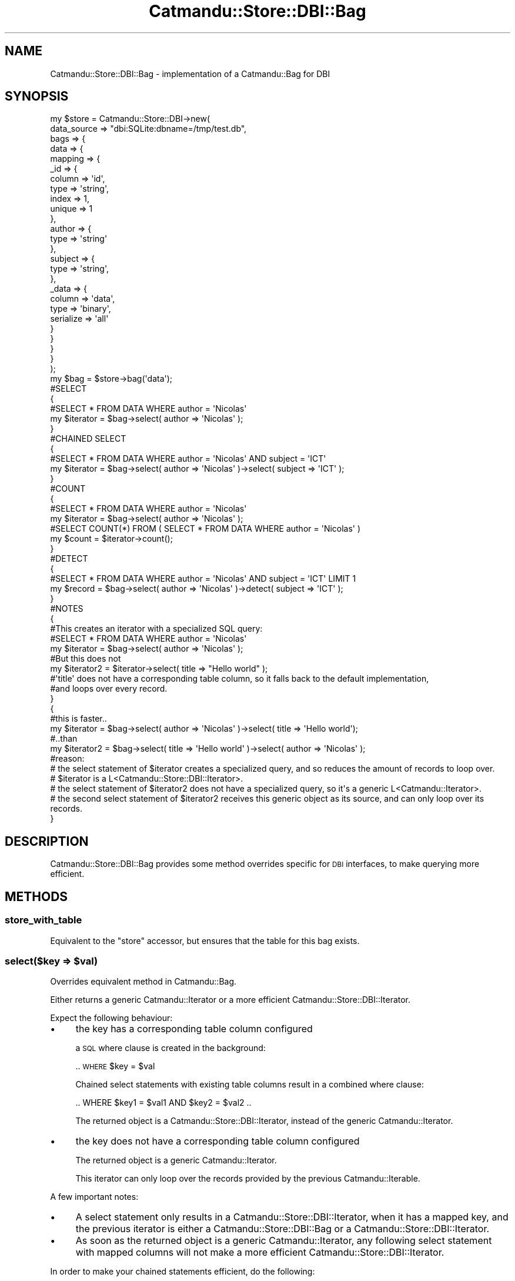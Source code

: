 .\" Automatically generated by Pod::Man 4.14 (Pod::Simple 3.40)
.\"
.\" Standard preamble:
.\" ========================================================================
.de Sp \" Vertical space (when we can't use .PP)
.if t .sp .5v
.if n .sp
..
.de Vb \" Begin verbatim text
.ft CW
.nf
.ne \\$1
..
.de Ve \" End verbatim text
.ft R
.fi
..
.\" Set up some character translations and predefined strings.  \*(-- will
.\" give an unbreakable dash, \*(PI will give pi, \*(L" will give a left
.\" double quote, and \*(R" will give a right double quote.  \*(C+ will
.\" give a nicer C++.  Capital omega is used to do unbreakable dashes and
.\" therefore won't be available.  \*(C` and \*(C' expand to `' in nroff,
.\" nothing in troff, for use with C<>.
.tr \(*W-
.ds C+ C\v'-.1v'\h'-1p'\s-2+\h'-1p'+\s0\v'.1v'\h'-1p'
.ie n \{\
.    ds -- \(*W-
.    ds PI pi
.    if (\n(.H=4u)&(1m=24u) .ds -- \(*W\h'-12u'\(*W\h'-12u'-\" diablo 10 pitch
.    if (\n(.H=4u)&(1m=20u) .ds -- \(*W\h'-12u'\(*W\h'-8u'-\"  diablo 12 pitch
.    ds L" ""
.    ds R" ""
.    ds C` ""
.    ds C' ""
'br\}
.el\{\
.    ds -- \|\(em\|
.    ds PI \(*p
.    ds L" ``
.    ds R" ''
.    ds C`
.    ds C'
'br\}
.\"
.\" Escape single quotes in literal strings from groff's Unicode transform.
.ie \n(.g .ds Aq \(aq
.el       .ds Aq '
.\"
.\" If the F register is >0, we'll generate index entries on stderr for
.\" titles (.TH), headers (.SH), subsections (.SS), items (.Ip), and index
.\" entries marked with X<> in POD.  Of course, you'll have to process the
.\" output yourself in some meaningful fashion.
.\"
.\" Avoid warning from groff about undefined register 'F'.
.de IX
..
.nr rF 0
.if \n(.g .if rF .nr rF 1
.if (\n(rF:(\n(.g==0)) \{\
.    if \nF \{\
.        de IX
.        tm Index:\\$1\t\\n%\t"\\$2"
..
.        if !\nF==2 \{\
.            nr % 0
.            nr F 2
.        \}
.    \}
.\}
.rr rF
.\"
.\" Accent mark definitions (@(#)ms.acc 1.5 88/02/08 SMI; from UCB 4.2).
.\" Fear.  Run.  Save yourself.  No user-serviceable parts.
.    \" fudge factors for nroff and troff
.if n \{\
.    ds #H 0
.    ds #V .8m
.    ds #F .3m
.    ds #[ \f1
.    ds #] \fP
.\}
.if t \{\
.    ds #H ((1u-(\\\\n(.fu%2u))*.13m)
.    ds #V .6m
.    ds #F 0
.    ds #[ \&
.    ds #] \&
.\}
.    \" simple accents for nroff and troff
.if n \{\
.    ds ' \&
.    ds ` \&
.    ds ^ \&
.    ds , \&
.    ds ~ ~
.    ds /
.\}
.if t \{\
.    ds ' \\k:\h'-(\\n(.wu*8/10-\*(#H)'\'\h"|\\n:u"
.    ds ` \\k:\h'-(\\n(.wu*8/10-\*(#H)'\`\h'|\\n:u'
.    ds ^ \\k:\h'-(\\n(.wu*10/11-\*(#H)'^\h'|\\n:u'
.    ds , \\k:\h'-(\\n(.wu*8/10)',\h'|\\n:u'
.    ds ~ \\k:\h'-(\\n(.wu-\*(#H-.1m)'~\h'|\\n:u'
.    ds / \\k:\h'-(\\n(.wu*8/10-\*(#H)'\z\(sl\h'|\\n:u'
.\}
.    \" troff and (daisy-wheel) nroff accents
.ds : \\k:\h'-(\\n(.wu*8/10-\*(#H+.1m+\*(#F)'\v'-\*(#V'\z.\h'.2m+\*(#F'.\h'|\\n:u'\v'\*(#V'
.ds 8 \h'\*(#H'\(*b\h'-\*(#H'
.ds o \\k:\h'-(\\n(.wu+\w'\(de'u-\*(#H)/2u'\v'-.3n'\*(#[\z\(de\v'.3n'\h'|\\n:u'\*(#]
.ds d- \h'\*(#H'\(pd\h'-\w'~'u'\v'-.25m'\f2\(hy\fP\v'.25m'\h'-\*(#H'
.ds D- D\\k:\h'-\w'D'u'\v'-.11m'\z\(hy\v'.11m'\h'|\\n:u'
.ds th \*(#[\v'.3m'\s+1I\s-1\v'-.3m'\h'-(\w'I'u*2/3)'\s-1o\s+1\*(#]
.ds Th \*(#[\s+2I\s-2\h'-\w'I'u*3/5'\v'-.3m'o\v'.3m'\*(#]
.ds ae a\h'-(\w'a'u*4/10)'e
.ds Ae A\h'-(\w'A'u*4/10)'E
.    \" corrections for vroff
.if v .ds ~ \\k:\h'-(\\n(.wu*9/10-\*(#H)'\s-2\u~\d\s+2\h'|\\n:u'
.if v .ds ^ \\k:\h'-(\\n(.wu*10/11-\*(#H)'\v'-.4m'^\v'.4m'\h'|\\n:u'
.    \" for low resolution devices (crt and lpr)
.if \n(.H>23 .if \n(.V>19 \
\{\
.    ds : e
.    ds 8 ss
.    ds o a
.    ds d- d\h'-1'\(ga
.    ds D- D\h'-1'\(hy
.    ds th \o'bp'
.    ds Th \o'LP'
.    ds ae ae
.    ds Ae AE
.\}
.rm #[ #] #H #V #F C
.\" ========================================================================
.\"
.IX Title "Catmandu::Store::DBI::Bag 3"
.TH Catmandu::Store::DBI::Bag 3 "2020-07-11" "perl v5.32.0" "User Contributed Perl Documentation"
.\" For nroff, turn off justification.  Always turn off hyphenation; it makes
.\" way too many mistakes in technical documents.
.if n .ad l
.nh
.SH "NAME"
Catmandu::Store::DBI::Bag \- implementation of a Catmandu::Bag for DBI
.SH "SYNOPSIS"
.IX Header "SYNOPSIS"
.Vb 10
\&    my $store = Catmandu::Store::DBI\->new(
\&        data_source => "dbi:SQLite:dbname=/tmp/test.db",
\&        bags => {
\&            data => {
\&                mapping => {
\&                    _id => {
\&                        column => \*(Aqid\*(Aq,
\&                        type => \*(Aqstring\*(Aq,
\&                        index => 1,
\&                        unique => 1
\&                    },
\&                    author => {
\&                        type => \*(Aqstring\*(Aq
\&                    },
\&                    subject => {
\&                        type => \*(Aqstring\*(Aq,
\&                    },
\&                    _data => {
\&                        column => \*(Aqdata\*(Aq,
\&                        type => \*(Aqbinary\*(Aq,
\&                        serialize => \*(Aqall\*(Aq
\&                    }
\&                }
\&            }
\&        }
\&    );
\&
\&    my $bag = $store\->bag(\*(Aqdata\*(Aq);
\&
\&    #SELECT
\&    {
\&        #SELECT * FROM DATA WHERE author = \*(AqNicolas\*(Aq
\&        my $iterator = $bag\->select( author => \*(AqNicolas\*(Aq );
\&    }
\&    #CHAINED SELECT
\&    {
\&        #SELECT * FROM DATA WHERE author = \*(AqNicolas\*(Aq AND subject = \*(AqICT\*(Aq
\&        my $iterator = $bag\->select( author => \*(AqNicolas\*(Aq )\->select( subject => \*(AqICT\*(Aq );
\&    }
\&    #COUNT
\&    {
\&        #SELECT * FROM DATA WHERE author = \*(AqNicolas\*(Aq
\&        my $iterator = $bag\->select( author => \*(AqNicolas\*(Aq );
\&
\&        #SELECT COUNT(*) FROM ( SELECT * FROM DATA WHERE author = \*(AqNicolas\*(Aq )
\&        my $count = $iterator\->count();
\&    }
\&    #DETECT
\&    {
\&        #SELECT * FROM DATA WHERE author = \*(AqNicolas\*(Aq AND subject = \*(AqICT\*(Aq LIMIT 1
\&        my $record = $bag\->select( author => \*(AqNicolas\*(Aq )\->detect( subject => \*(AqICT\*(Aq );
\&    }
\&
\&    #NOTES
\&    {
\&
\&        #This creates an iterator with a specialized SQL query:
\&
\&        #SELECT * FROM DATA WHERE author = \*(AqNicolas\*(Aq
\&        my $iterator = $bag\->select( author => \*(AqNicolas\*(Aq );
\&
\&        #But this does not
\&        my $iterator2 = $iterator\->select( title => "Hello world" );
\&
\&        #\*(Aqtitle\*(Aq does not have a corresponding table column, so it falls back to the default implementation,
\&        #and loops over every record.
\&
\&    }
\&    {
\&
\&        #this is faster..
\&        my $iterator = $bag\->select( author => \*(AqNicolas\*(Aq )\->select( title => \*(AqHello world\*(Aq);
\&
\&        #..than
\&        my $iterator2 = $bag\->select( title => \*(AqHello world\*(Aq )\->select( author => \*(AqNicolas\*(Aq );
\&
\&        #reason:
\&
\&        #   the select statement of $iterator creates a specialized query, and so reduces the amount of records to loop over.
\&        #   $iterator is a L<Catmandu::Store::DBI::Iterator>.
\&
\&        #   the select statement of $iterator2 does not have a specialized query, so it\*(Aqs a generic L<Catmandu::Iterator>.
\&        #   the second select statement of $iterator2 receives this generic object as its source, and can only loop over its records.
\&
\&    }
.Ve
.SH "DESCRIPTION"
.IX Header "DESCRIPTION"
Catmandu::Store::DBI::Bag provides some method overrides specific for \s-1DBI\s0 interfaces,
to make querying more efficient.
.SH "METHODS"
.IX Header "METHODS"
.SS "store_with_table"
.IX Subsection "store_with_table"
Equivalent to the \f(CW\*(C`store\*(C'\fR accessor, but ensures that the table for this bag exists.
.ie n .SS "select($key => $val)"
.el .SS "select($key => \f(CW$val\fP)"
.IX Subsection "select($key => $val)"
Overrides equivalent method in Catmandu::Bag.
.PP
Either returns a generic Catmandu::Iterator or a more efficient Catmandu::Store::DBI::Iterator.
.PP
Expect the following behaviour:
.IP "\(bu" 4
the key has a corresponding table column configured
.Sp
a \s-1SQL\s0 where clause is created in the background:
.Sp
\&.. \s-1WHERE\s0 \f(CW$key\fR = \f(CW$val\fR
.Sp
Chained select statements with existing table columns result in a combined where clause:
.Sp
.Vb 1
\&    .. WHERE $key1 = $val1 AND $key2 = $val2 ..
.Ve
.Sp
The returned object is a Catmandu::Store::DBI::Iterator, instead of the generic Catmandu::Iterator.
.IP "\(bu" 4
the key does not have a corresponding table column configured
.Sp
The returned object is a generic Catmandu::Iterator.
.Sp
This iterator can only loop over the records provided by the previous Catmandu::Iterable.
.PP
A few important notes:
.IP "\(bu" 4
A select statement only results in a Catmandu::Store::DBI::Iterator, when it has a mapped key,
and the previous iterator is either a Catmandu::Store::DBI::Bag or a Catmandu::Store::DBI::Iterator.
.IP "\(bu" 4
As soon as the returned object is a generic Catmandu::Iterator, any following select statement
with mapped columns will not make a more efficient Catmandu::Store::DBI::Iterator.
.PP
In order to make your chained statements efficient, do the following:
.IP "\(bu" 4
create indexes on the table columns
.IP "\(bu" 4
put select statements with mapped keys in front, and those with non mapped keys at the end.
.PP
To configure table columns, see Catmandu::Store::DBI.
.ie n .SS "detect($key => $val)"
.el .SS "detect($key => \f(CW$val\fP)"
.IX Subsection "detect($key => $val)"
Overrides equivalent method in Catmandu::Bag.
.PP
Also returns first record where \f(CW$key\fR matches \f(CW$val\fR.
.PP
Works like the select method above, but adds the \s-1SQL\s0 statement '\s-1LIMIT 1\s0' to the current \s-1SQL\s0 query in the background.
.SS "\fBfirst()\fP"
.IX Subsection "first()"
Overrides equivalent method in Catmandu::Bag.
.PP
Also returns first record using the current iterator.
.PP
The parent method uses a generator, but fetches only one record.
.PP
This method adds the \s-1SQL\s0 statement '\s-1LIMIT 1\s0' to the current \s-1SQL\s0 query.
.SS "\fBcount()\fP"
.IX Subsection "count()"
Overrides equivalent method in Catmandu::Bag.
.PP
When the source is a Catmandu::Store::DBI::Bag, or a Catmandu::Store::DBI::Iterator,
a specialized \s-1SQL\s0 query is created:
.PP
.Vb 1
\&    SELECT COUNT(*) FROM TABLE WHERE (..)
.Ve
.PP
The select statement of the source is between the parenthesises.
